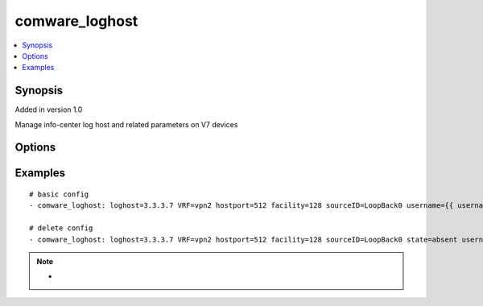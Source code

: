 .. _comware_loghost:


comware_loghost
++++++++++++++++++++++++++++

.. contents::
   :local:
   :depth: 1


Synopsis
--------

Added in version 1.0

Manage info-center log host and related parameters on V7 devices

Options
-------

.. raw:: html

    <table border=1 cellpadding=4>
    <tr>
    <th class="head">parameter</th>
    <th class="head">required</th>
    <th class="head">default</th>
    <th class="head">choices</th>
    <th class="head">comments</th>
    </tr><tr style="text-align:center">
        <td style="vertical-align:middle">loghost</td>
        <td style="vertical-align:middle">yes</td>
        <td style="vertical-align:middle"></td>
        <td style="vertical-align:middle"></td>
        <td style="vertical-align:middle;text-align:left">Address of the log host</td>
    </tr>
    <tr style="text-align:center">
        <td style="vertical-align:middle">VRF</td>
        <td style="vertical-align:middle">yes</td>
        <td style="vertical-align:middle"></td>
        <td style="vertical-align:middle"></td>
        <td style="vertical-align:middle;text-align:left">VRF instance name</td>
    </tr>
    <tr style="text-align:center">
        <td style="vertical-align:middle">hostport</td>
        <td style="vertical-align:middle">no</td>
        <td style="vertical-align:middle">514</td>
        <td style="vertical-align:middle"></td>
        <td style="vertical-align:middle;text-align:left">Port number of the log host.</td>
    </tr>
    <tr style="text-align:center">
        <td style="vertical-align:middle">168</td>
        <td style="vertical-align:middle"></td>
        <td style="vertical-align:middle"></td>
        <td style="vertical-align:middle"></td>
        <td style="vertical-align:middle;text-align:left"></td>
    </tr>
    <tr style="text-align:center">
        <td style="vertical-align:middle">sourceID</td>
        <td style="vertical-align:middle">no</td>
        <td style="vertical-align:middle"></td>
        <td style="vertical-align:middle"></td>
        <td style="vertical-align:middle;text-align:left">Configure the source IP address of the sent log information.The default state is Using the primary IP address of the outgoing interface as the source IP address of the sent log information</td>
    </tr>
    <tr style="text-align:center">
        <td style="vertical-align:middle">state</td>
        <td style="vertical-align:middle">no</td>
        <td style="vertical-align:middle">present</td>
        <td style="vertical-align:middle;text-align:left"><ul style="margin:0;"><li>present</li><li>absent</li></td></td>
        <td style="vertical-align:middle;text-align:left">Desired state of the switchport</td>
    </tr>
    <tr style="text-align:center">
        <td style="vertical-align:middle">hostname</td>
        <td style="vertical-align:middle">yes</td>
        <td style="vertical-align:middle"></td>
        <td style="vertical-align:middle"></td>
        <td style="vertical-align:middle;text-align:left">IP Address or hostname of the Comware v7 device that has              NETCONF enabled</td>
    </tr>
    <tr style="text-align:center">
        <td style="vertical-align:middle">username</td>
        <td style="vertical-align:middle">yes</td>
        <td style="vertical-align:middle"></td>
        <td style="vertical-align:middle"></td>
        <td style="vertical-align:middle;text-align:left">Username used to login to the switch</td>
    </tr>
    <tr style="text-align:center">
        <td style="vertical-align:middle">password</td>
        <td style="vertical-align:middle">yes</td>
        <td style="vertical-align:middle"></td>
        <td style="vertical-align:middle"></td>
        <td style="vertical-align:middle;text-align:left">Password used to login to the switch</td>
    </tr>
    <tr style="text-align:center">
        <td style="vertical-align:middle">port</td>
        <td style="vertical-align:middle">no</td>
        <td style="vertical-align:middle">830</td>
        <td style="vertical-align:middle"></td>
        <td style="vertical-align:middle;text-align:left">NETCONF port number</td>
    </tr>
    <tr style="text-align:center">
        <td style="vertical-align:middle">look_for_keys</td>
        <td style="vertical-align:middle">no</td>
        <td style="vertical-align:middle">False</td>
        <td style="vertical-align:middle"></td>
        <td style="vertical-align:middle;text-align:left">Whether searching for discoverable private key files in ~/.ssh/</td>
    </tr>
    </table><br>


Examples
--------

.. raw:: html

    <br/>


::

    
        
    # basic config
    - comware_loghost: loghost=3.3.3.7 VRF=vpn2 hostport=512 facility=128 sourceID=LoopBack0 username={{ username }} password={{ password }} hostname={{ inventory_hostname }}
    
    # delete config
    - comware_loghost: loghost=3.3.3.7 VRF=vpn2 hostport=512 facility=128 sourceID=LoopBack0 state=absent username={{ username }} password={{ password }} hostname={{ inventory_hostname }}
    

    



.. note:: -